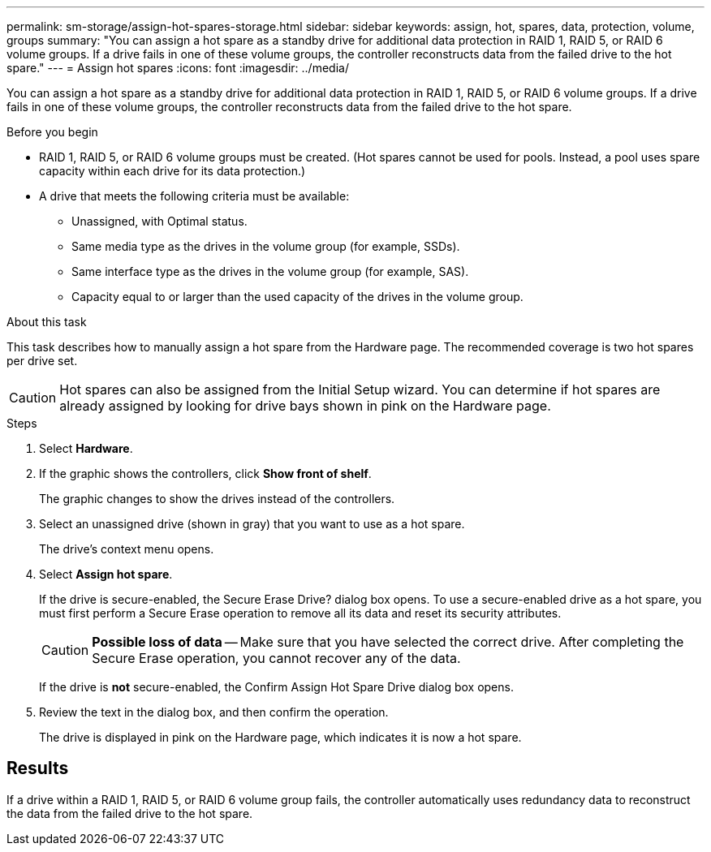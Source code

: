 ---
permalink: sm-storage/assign-hot-spares-storage.html
sidebar: sidebar
keywords: assign, hot, spares, data, protection, volume, groups
summary: "You can assign a hot spare as a standby drive for additional data protection in RAID 1, RAID 5, or RAID 6 volume groups. If a drive fails in one of these volume groups, the controller reconstructs data from the failed drive to the hot spare."
---
= Assign hot spares
:icons: font
:imagesdir: ../media/

[.lead]
You can assign a hot spare as a standby drive for additional data protection in RAID 1, RAID 5, or RAID 6 volume groups. If a drive fails in one of these volume groups, the controller reconstructs data from the failed drive to the hot spare.

.Before you begin

* RAID 1, RAID 5, or RAID 6 volume groups must be created. (Hot spares cannot be used for pools. Instead, a pool uses spare capacity within each drive for its data protection.)
* A drive that meets the following criteria must be available:
 ** Unassigned, with Optimal status.
 ** Same media type as the drives in the volume group (for example, SSDs).
 ** Same interface type as the drives in the volume group (for example, SAS).
 ** Capacity equal to or larger than the used capacity of the drives in the volume group.

.About this task

This task describes how to manually assign a hot spare from the Hardware page. The recommended coverage is two hot spares per drive set.

[CAUTION]
====
Hot spares can also be assigned from the Initial Setup wizard. You can determine if hot spares are already assigned by looking for drive bays shown in pink on the Hardware page.
====

.Steps

. Select *Hardware*.
. If the graphic shows the controllers, click *Show front of shelf*.
+
The graphic changes to show the drives instead of the controllers.

. Select an unassigned drive (shown in gray) that you want to use as a hot spare.
+
The drive's context menu opens.

. Select *Assign hot spare*.
+
If the drive is secure-enabled, the Secure Erase Drive? dialog box opens. To use a secure-enabled drive as a hot spare, you must first perform a Secure Erase operation to remove all its data and reset its security attributes.
+
[CAUTION]
====
*Possible loss of data* -- Make sure that you have selected the correct drive. After completing the Secure Erase operation, you cannot recover any of the data.
====
+
If the drive is *not* secure-enabled, the Confirm Assign Hot Spare Drive dialog box opens.

. Review the text in the dialog box, and then confirm the operation.
+
The drive is displayed in pink on the Hardware page, which indicates it is now a hot spare.

== Results

If a drive within a RAID 1, RAID 5, or RAID 6 volume group fails, the controller automatically uses redundancy data to reconstruct the data from the failed drive to the hot spare.
